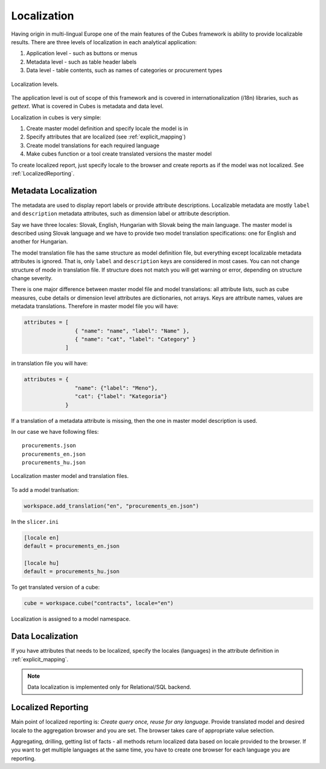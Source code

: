 Localization
============

Having origin in multi-lingual Europe one of the main features of the Cubes
framework is ability to provide localizable results. There are three levels of
localization in each analytical application:

1. Application level - such as buttons or menus
2. Metadata level - such as table header labels
3. Data level - table contents, such as names of categories or procurement types

.. figure:: localization_levels.png
    :align: center
    :width: 400px

    Localization levels.

The application level is out of scope of this framework and is covered in
internationalization (i18n) libraries, such as `gettext`. What is covered in
Cubes is metadata and data level.

Localization in cubes is very simple:

1. Create master model definition and specify locale the model is in
2. Specify attributes that are localized (see :ref:`explicit_mapping`)
3. Create model translations for each required language
4. Make cubes function or a tool create translated versions the master model

To create localized report, just specify locale to the browser and create
reports as if the model was not localized. See :ref:`LocalizedReporting`.

Metadata Localization
---------------------

The metadata are used to display report labels or provide attribute
descriptions. Localizable metadata are mostly ``label`` and ``description``
metadata attributes, such as dimension label or attribute description.

Say we have three locales: Slovak, English, Hungarian with Slovak being the
main language. The master model is described using Slovak language and we have
to provide two model translation specifications: one for English and another
for Hungarian.

The model translation file has the same structure as model definition file,
but everything except localizable metadata attributes is ignored. That is,
only ``label`` and ``description`` keys are considered in most cases. You can
not change structure of mode in translation file. If structure does not match
you will get warning or error, depending on structure change severity.

There is one major difference between master model file and model
translations: all attribute lists, such as cube measures, cube details or
dimension level attributes are dictionaries, not arrays. Keys are attribute
names, values are metadata translations. Therefore in master model file you
will have:

.. code-block:: javascript

    attributes = [
                    { "name": "name", "label": "Name" },
                    { "name": "cat", "label": "Category" }
                 ]

in translation file you will have:

.. code-block:: javascript

    attributes = {
                    "name": {"label": "Meno"},
                    "cat": {"label": "Kategoria"}
                 }


If a translation of a metadata attribute is missing, then the one in master
model description is used.

In our case we have following files::

    procurements.json
    procurements_en.json
    procurements_hu.json

.. figure:: localization_model_files.png
    :align: center
    :width: 300px

    Localization master model and translation files.


To add a model tranlsation:

.. code-block:: python

    workspace.add_translation("en", "procurements_en.json")

In the ``slicer.ini``

.. code-block:: ini

    [locale en]
    default = procurements_en.json

    [locale hu]
    default = procurements_hu.json

To get translated version of a cube:

.. code-block:: python

    cube = workspace.cube("contracts", locale="en")


Localization is assigned to a model namespace.

Data Localization
-----------------

If you have attributes that needs to be localized, specify the locales (languages) in the attribute
definition in :ref:`explicit_mapping`.

.. note::

    Data localization is implemented only for Relational/SQL backend.

.. _LocalizedReporting:

Localized Reporting
-------------------

Main point of localized reporting is: *Create query once, reuse for any
language*. Provide translated model and desired locale to the aggregation
browser and you are set. The browser takes care of appropriate value
selection.

Aggregating, drilling, getting list of facts - all methods return localized
data based on locale provided to the browser. If you want to get multiple
languages at the same time, you have to create one browser for each language
you are reporting.

